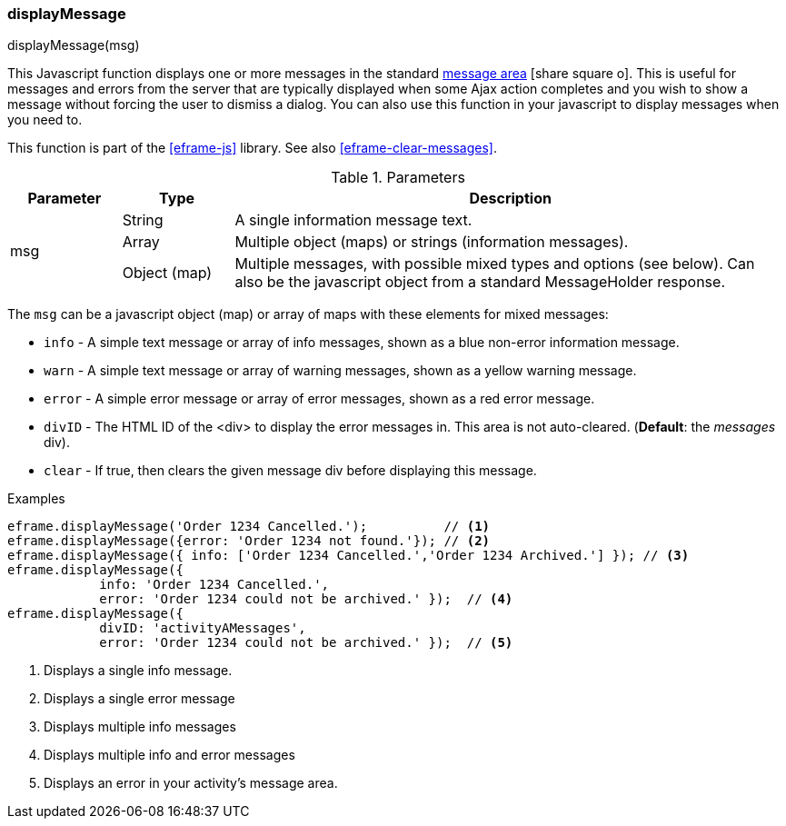 
[[eframe-display-message]]
=== displayMessage

.displayMessage(msg)

This Javascript function displays one or more messages in the standard 
link:guide.html#message-display[message area^] icon:share-square-o[role="link-blue"].
This is useful for messages and errors from the server that are typically displayed when
some Ajax action completes and you wish to show a message without forcing the user to
dismiss a dialog.  You can also use this function in your javascript to display messages
when you need to.

This function is part of the <<eframe-js>> library. See also <<eframe-clear-messages>>.

.Parameters
[cols=".^1,1,5"]
|===
|Parameter|Type|Description

.3+|msg|String| A single information message text.
       |Array| Multiple object (maps) or strings (information messages).
       |Object (map)| Multiple messages, with possible mixed types and options (see below).
                      Can also be the javascript object from a standard MessageHolder response.
|===

The `msg` can be a javascript object (map) or array of maps with these elements for mixed messages:

* `info` - A simple text message or array of info messages, shown as a blue non-error information message.
* `warn` - A simple text message or array of warning messages, shown as a yellow warning message.
* `error` - A simple error message or array of error messages, shown as a red error message.
* `divID` - The HTML ID of the <div> to display the error messages in.  This area is not auto-cleared.
            (*Default*: the _messages_ div).
* `clear` - If true, then clears the given message div before displaying this message.


[source,javascript]
.Examples
----

eframe.displayMessage('Order 1234 Cancelled.');          // <.>
eframe.displayMessage({error: 'Order 1234 not found.'}); // <.>
eframe.displayMessage({ info: ['Order 1234 Cancelled.','Order 1234 Archived.'] }); // <.>
eframe.displayMessage({
            info: 'Order 1234 Cancelled.',
            error: 'Order 1234 could not be archived.' });  // <.>
eframe.displayMessage({
            divID: 'activityAMessages',
            error: 'Order 1234 could not be archived.' });  // <.>
----
<.> Displays a single info message.
<.> Displays a single error message
<.> Displays multiple info messages
<.> Displays multiple info and error messages
<.> Displays an error in your activity's message area.
